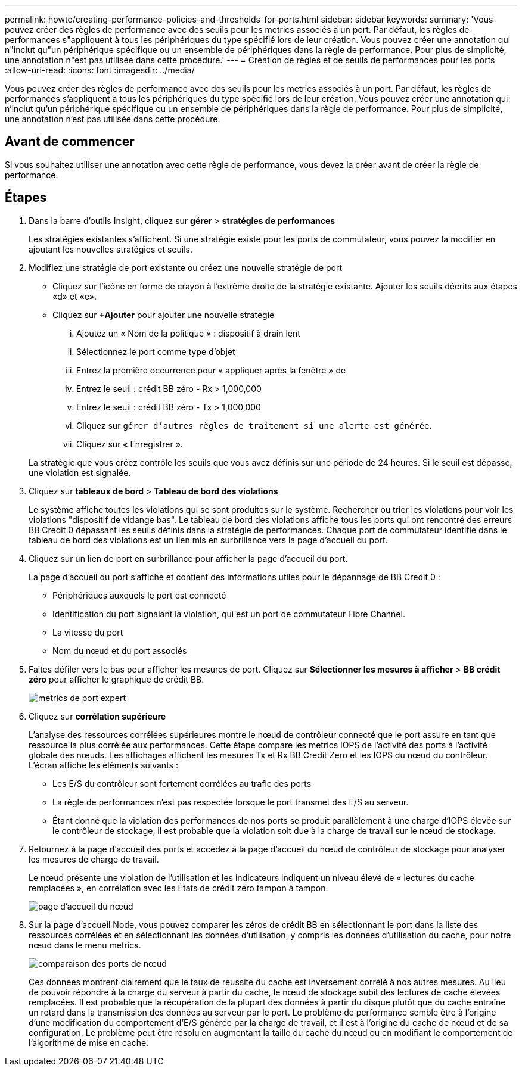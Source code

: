 ---
permalink: howto/creating-performance-policies-and-thresholds-for-ports.html 
sidebar: sidebar 
keywords:  
summary: 'Vous pouvez créer des règles de performance avec des seuils pour les metrics associés à un port. Par défaut, les règles de performances s"appliquent à tous les périphériques du type spécifié lors de leur création. Vous pouvez créer une annotation qui n"inclut qu"un périphérique spécifique ou un ensemble de périphériques dans la règle de performance. Pour plus de simplicité, une annotation n"est pas utilisée dans cette procédure.' 
---
= Création de règles et de seuils de performances pour les ports
:allow-uri-read: 
:icons: font
:imagesdir: ../media/


[role="lead"]
Vous pouvez créer des règles de performance avec des seuils pour les metrics associés à un port. Par défaut, les règles de performances s'appliquent à tous les périphériques du type spécifié lors de leur création. Vous pouvez créer une annotation qui n'inclut qu'un périphérique spécifique ou un ensemble de périphériques dans la règle de performance. Pour plus de simplicité, une annotation n'est pas utilisée dans cette procédure.



== Avant de commencer

Si vous souhaitez utiliser une annotation avec cette règle de performance, vous devez la créer avant de créer la règle de performance.



== Étapes

. Dans la barre d'outils Insight, cliquez sur *gérer* > *stratégies de performances*
+
Les stratégies existantes s'affichent. Si une stratégie existe pour les ports de commutateur, vous pouvez la modifier en ajoutant les nouvelles stratégies et seuils.

. Modifiez une stratégie de port existante ou créez une nouvelle stratégie de port
+
** Cliquez sur l'icône en forme de crayon à l'extrême droite de la stratégie existante. Ajouter les seuils décrits aux étapes «d» et «e».
** Cliquez sur *+Ajouter* pour ajouter une nouvelle stratégie
+
... Ajoutez un « Nom de la politique » : dispositif à drain lent
... Sélectionnez le port comme type d'objet
... Entrez la première occurrence pour « appliquer après la fenêtre » de
... Entrez le seuil : crédit BB zéro - Rx > 1,000,000
... Entrez le seuil : crédit BB zéro - Tx > 1,000,000
... Cliquez sur `gérer d'autres règles de traitement si une alerte est générée`.
... Cliquez sur « Enregistrer ».




+
La stratégie que vous créez contrôle les seuils que vous avez définis sur une période de 24 heures. Si le seuil est dépassé, une violation est signalée.

. Cliquez sur *tableaux de bord* > *Tableau de bord des violations*
+
Le système affiche toutes les violations qui se sont produites sur le système. Rechercher ou trier les violations pour voir les violations "dispositif de vidange bas". Le tableau de bord des violations affiche tous les ports qui ont rencontré des erreurs BB Credit 0 dépassant les seuils définis dans la stratégie de performances. Chaque port de commutateur identifié dans le tableau de bord des violations est un lien mis en surbrillance vers la page d'accueil du port.

. Cliquez sur un lien de port en surbrillance pour afficher la page d'accueil du port.
+
La page d'accueil du port s'affiche et contient des informations utiles pour le dépannage de BB Credit 0 :

+
** Périphériques auxquels le port est connecté
** Identification du port signalant la violation, qui est un port de commutateur Fibre Channel.
** La vitesse du port
** Nom du nœud et du port associésimage:../media/port-landing-page.gif[""]


. Faites défiler vers le bas pour afficher les mesures de port. Cliquez sur *Sélectionner les mesures à afficher* > *BB crédit zéro* pour afficher le graphique de crédit BB.
+
image::../media/expert-port-metrics.gif[metrics de port expert]

. Cliquez sur *corrélation supérieure*
+
L'analyse des ressources corrélées supérieures montre le nœud de contrôleur connecté que le port assure en tant que ressource la plus corrélée aux performances. Cette étape compare les metrics IOPS de l'activité des ports à l'activité globale des nœuds. Les affichages affichent les mesures Tx et Rx BB Credit Zero et les IOPS du nœud du contrôleur. L'écran affiche les éléments suivants :

+
** Les E/S du contrôleur sont fortement corrélées au trafic des ports
** La règle de performances n'est pas respectée lorsque le port transmet des E/S au serveur.
** Étant donné que la violation des performances de nos ports se produit parallèlement à une charge d'IOPS élevée sur le contrôleur de stockage, il est probable que la violation soit due à la charge de travail sur le nœud de stockage.image:../media/port-node-compare.gif[""]


. Retournez à la page d'accueil des ports et accédez à la page d'accueil du nœud de contrôleur de stockage pour analyser les mesures de charge de travail.
+
Le nœud présente une violation de l'utilisation et les indicateurs indiquent un niveau élevé de « lectures du cache remplacées », en corrélation avec les États de crédit zéro tampon à tampon.

+
image::../media/node-landing-page.gif[page d'accueil du nœud]

. Sur la page d'accueil Node, vous pouvez comparer les zéros de crédit BB en sélectionnant le port dans la liste des ressources corrélées et en sélectionnant les données d'utilisation, y compris les données d'utilisation du cache, pour notre nœud dans le menu metrics.
+
image::../media/node-port-comparison.gif[comparaison des ports de nœud]

+
Ces données montrent clairement que le taux de réussite du cache est inversement corrélé à nos autres mesures. Au lieu de pouvoir répondre à la charge du serveur à partir du cache, le nœud de stockage subit des lectures de cache élevées remplacées. Il est probable que la récupération de la plupart des données à partir du disque plutôt que du cache entraîne un retard dans la transmission des données au serveur par le port. Le problème de performance semble être à l'origine d'une modification du comportement d'E/S générée par la charge de travail, et il est à l'origine du cache de nœud et de sa configuration. Le problème peut être résolu en augmentant la taille du cache du nœud ou en modifiant le comportement de l'algorithme de mise en cache.


